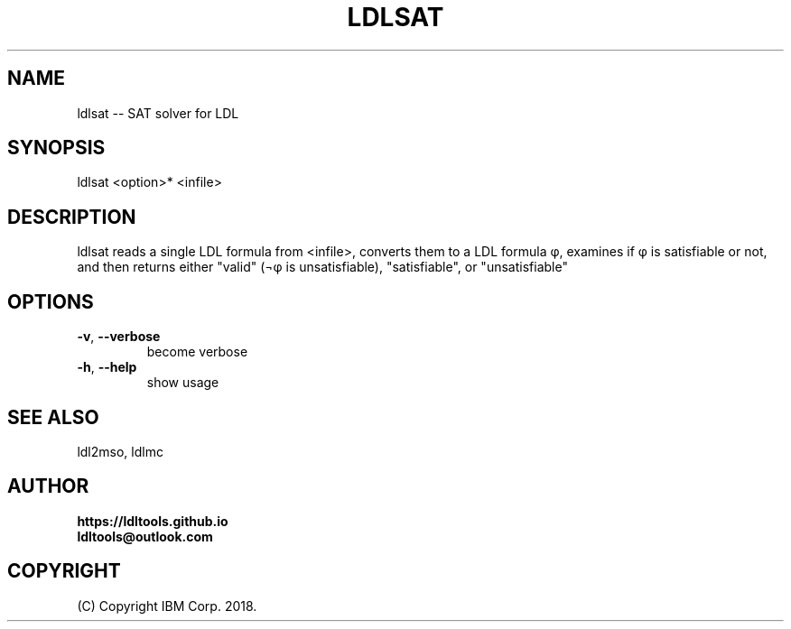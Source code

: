 '\" t
.\" Manual page created with latex2man on Fri Nov 30 07:19:29 JST 2018
.\" NOTE: This file is generated, DO NOT EDIT.
.de Vb
.ft CW
.nf
..
.de Ve
.ft R

.fi
..
.TH "LDLSAT" "1" "November 2018" "LDL Tools " "LDL Tools "
.SH NAME

ldlsat \-\- SAT solver for LDL 
.PP
.SH SYNOPSIS

ldlsat <option>* <infile> 
.PP
.SH DESCRIPTION

ldlsat reads a single LDL formula from <infile>, 
converts them to a LDL formula φ, 
examines if φ is satisfiable or not, and then 
returns either "valid" (¬φ is unsatisfiable), "satisfiable", or "unsatisfiable" 
.PP
.SH OPTIONS

.TP
\fB\-v\fP, \fB\-\-verbose\fP
 become verbose 
.TP
\fB\-h\fP, \fB\-\-help\fP
 show usage 
.PP
.SH SEE ALSO

ldl2mso, ldlmc 
.PP
.SH AUTHOR

\fBhttps://ldltools.github.io\fP
.br
\fBldltools@outlook.com\fP
.PP
.SH COPYRIGHT

(C) Copyright IBM Corp. 2018. 
.PP
.\" NOTE: This file is generated, DO NOT EDIT.
